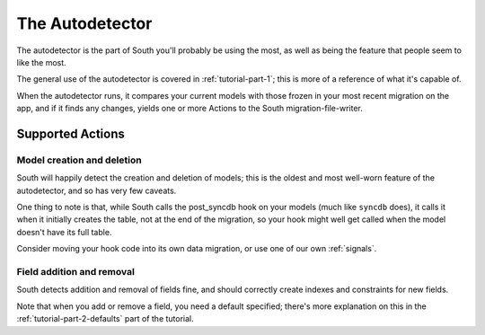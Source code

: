 
.. _autodetector:

The Autodetector
================

The autodetector is the part of South you'll probably be using the most, as well
as being the feature that people seem to like the most.

The general use of the autodetector is covered in :ref:`tutorial-part-1`; this
is more of a reference of what it's capable of.

When the autodetector runs, it compares your current models with those frozen
in your most recent migration on the app, and if it finds any changes, yields
one or more Actions to the South migration-file-writer.

.. _autodetector-supported-actions:

Supported Actions
-----------------

Model creation and deletion
^^^^^^^^^^^^^^^^^^^^^^^^^^^

South will happily detect the creation and deletion of models; this is the
oldest and most well-worn feature of the autodetector, and so has very few
caveats.

One thing to note is that, while South calls the post_syncdb hook on your
models (much like ``syncdb`` does), it calls it when it initially creates the
table, not at the end of the migration, so your hook might well get called
when the model doesn't have its full table.

Consider moving your hook code into its own data migration, or use one of
our own :ref:`signals`.

Field addition and removal
^^^^^^^^^^^^^^^^^^^^^^^^^^

South detects addition and removal of fields fine, and should correctly create
indexes and constraints for new fields.

Note that when you add or remove a field, you need a default specified; there's
more explanation on this in the :ref:`tutorial-part-2-defaults` part of the
tutorial.



